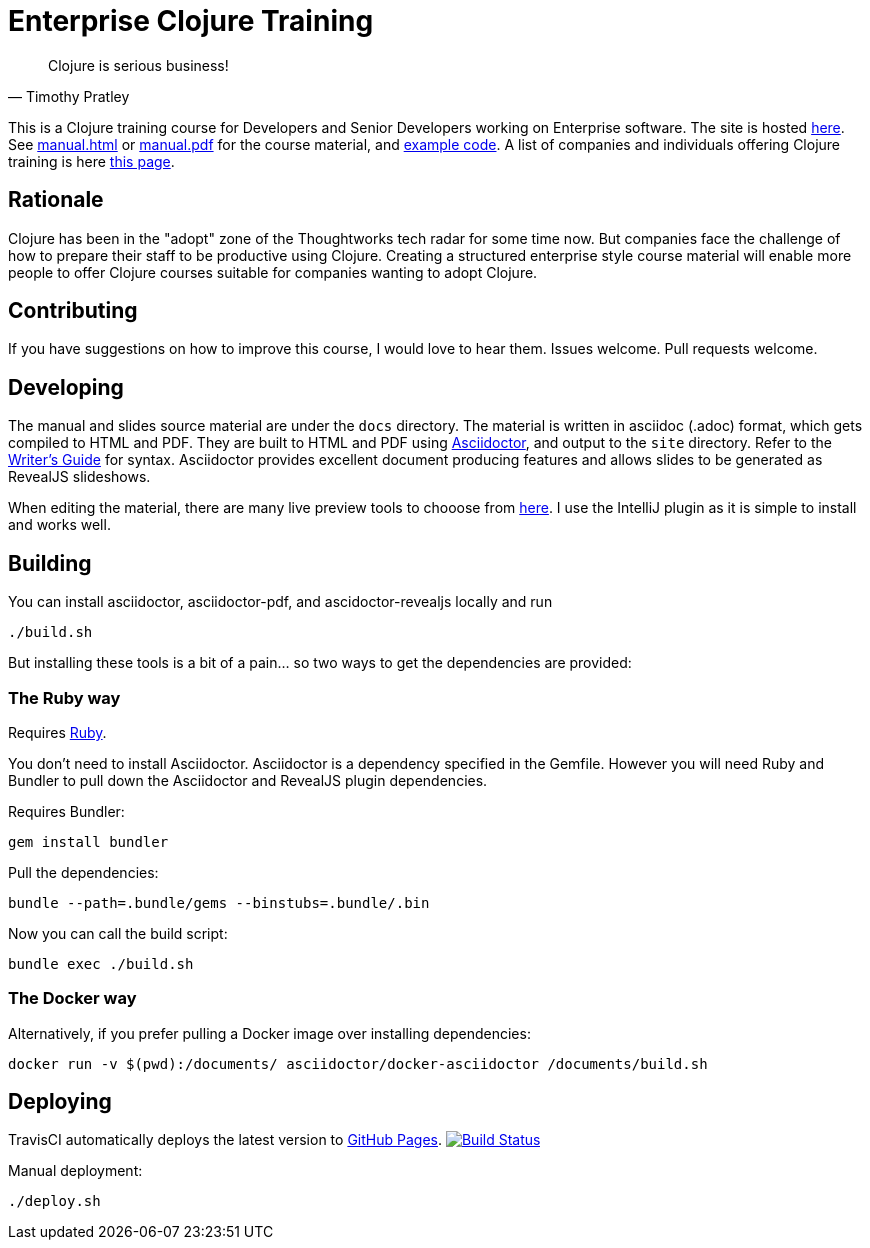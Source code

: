 = Enterprise Clojure Training

"Clojure is serious business!"
-- Timothy Pratley

This is a Clojure training course for Developers and Senior Developers working on Enterprise software.
The site is hosted https://timothypratley.github.io/enterprise-clojure-training[here].
See https://timothypratley.github.io/enterprise-clojure-training/manual.html[manual.html]
or https://timothypratley.github.io/enterprise-clojure-training/manual.pdf[manual.pdf]
for the course material, and https://github.com/timothypratley/enterprise-clojure-training/tree/master/examples[example code].
A list of companies and individuals offering Clojure training is here https://clojure.org/community/training[this page].


== Rationale

Clojure has been in the "adopt" zone of the Thoughtworks tech radar for some time now.
But companies face the challenge of how to prepare their staff to be productive using Clojure.
Creating a structured enterprise style course material will enable more people to offer Clojure courses suitable for companies wanting to adopt Clojure.


== Contributing

If you have suggestions on how to improve this course, I would love to hear them.
Issues welcome. Pull requests welcome.


== Developing

The manual and slides source material are under the `docs` directory.
The material is written in asciidoc (.adoc) format, which gets compiled to HTML and PDF.
They are built to HTML and PDF using https://asciidoctor.org[Asciidoctor], and output to the `site` directory.
Refer to the https://asciidoctor.org/docs/asciidoc-writers-guide[Writer's Guide] for syntax.
Asciidoctor provides excellent document producing features and allows slides to be generated as RevealJS slideshows.

When editing the material, there are many live preview tools to chooose from https://asciidoctor.org/docs/editing-asciidoc-with-live-preview[here].
I use the IntelliJ plugin as it is simple to install and works well.


== Building

You can install asciidoctor, asciidoctor-pdf, and ascidoctor-revealjs locally and run

    ./build.sh

But installing these tools is a bit of a pain... so two ways to get the dependencies are provided:


=== The Ruby way

Requires https://www.ruby-lang.org/en/documentation/installation[Ruby].

You don't need to install Asciidoctor.
Asciidoctor is a dependency specified in the Gemfile.
However you will need Ruby and Bundler to pull down the Asciidoctor and RevealJS plugin dependencies.

Requires Bundler:

    gem install bundler

Pull the dependencies:

    bundle --path=.bundle/gems --binstubs=.bundle/.bin

Now you can call the build script:

    bundle exec ./build.sh


=== The Docker way

Alternatively, if you prefer pulling a Docker image over installing dependencies:

    docker run -v $(pwd):/documents/ asciidoctor/docker-asciidoctor /documents/build.sh


== Deploying

TravisCI automatically deploys the latest version to https://timothypratley.github.io/enterprise-clojure-training[GitHub Pages].
image:https://travis-ci.org/timothypratley/enterprise-clojure-training.svg?branch=master[Build Status, link=https://travis-ci.org/timothypratley/enterprise-clojure-training]

Manual deployment:

    ./deploy.sh
